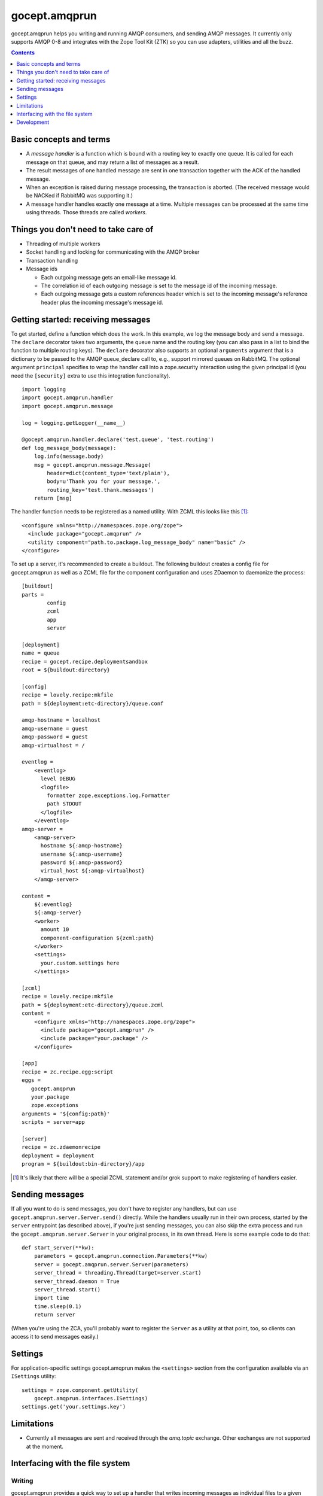 ==============
gocept.amqprun
==============

gocept.amqprun helps you writing and running AMQP consumers, and sending AMQP
messages. It currently only supports AMQP 0-8 and integrates with the Zope Tool
Kit (ZTK) so you can use adapters, utilities and all the buzz.

.. contents:: :depth: 1


Basic concepts and terms
========================

* A *message handler* is a function which is bound with a routing key to
  exactly one queue. It is called for each message on that queue, and may
  return a list of messages as a result.

* The result messages of one handled message are sent in one transaction
  together with the ACK of the handled message.

* When an exception is raised during message processing, the transaction is
  aborted. (The received message would be NACKed if RabbitMQ was supporting
  it.)

* A message handler handles exactly one message at a time. Multiple messages
  can be processed at the same time using threads. Those threads are called
  *workers*.


Things you don't need to take care of
=====================================

* Threading of multiple workers

* Socket handling and locking for communicating with the AMQP broker

* Transaction handling

* Message ids

  * Each outgoing message gets an email-like message id.

  * The correlation id of each outgoing message is set to the message id of
    the incoming message.

  * Each outgoing message gets a custom references header which is set to the
    incoming message's reference header plus the incoming message's message
    id.


Getting started: receiving messages
===================================

To get started, define a function which does the work. In this example, we log
the message body and send a message. The ``declare`` decorator takes two
arguments, the queue name and the routing key (you can also pass in a list to
bind the function to multiple routing keys). The ``declare`` decorator also
supports an optional ``arguments`` argument that is a dictionary to be passed
to the AMQP queue_declare call to, e.g., support mirrored queues on RabbitMQ.
The optional argument ``principal`` specifies to wrap the handler call into a
zope.security interaction using the given principal id (you need the
``[security]`` extra to use this integration functionality).

::

    import logging
    import gocept.amqprun.handler
    import gocept.amqprun.message

    log = logging.getLogger(__name__)

    @gocept.amqprun.handler.declare('test.queue', 'test.routing')
    def log_message_body(message):
        log.info(message.body)
        msg = gocept.amqprun.message.Message(
            header=dict(content_type='text/plain'),
            body=u'Thank you for your message.',
            routing_key='test.thank.messages')
        return [msg]


The handler function needs to be registered as a named utility. With ZCML this
looks like this [#grok]_::

    <configure xmlns="http://namespaces.zope.org/zope">
      <include package="gocept.amqprun" />
      <utility component="path.to.package.log_message_body" name="basic" />
    </configure>

To set up a server, it's recommended to create a buildout. The following
buildout creates a config file for gocept.amqprun as well as a ZCML file for
the component configuration and uses ZDaemon to daemonize the process::

    [buildout]
    parts =
            config
            zcml
            app
            server

    [deployment]
    name = queue
    recipe = gocept.recipe.deploymentsandbox
    root = ${buildout:directory}

    [config]
    recipe = lovely.recipe:mkfile
    path = ${deployment:etc-directory}/queue.conf

    amqp-hostname = localhost
    amqp-username = guest
    amqp-password = guest
    amqp-virtualhost = /

    eventlog =
        <eventlog>
          level DEBUG
          <logfile>
            formatter zope.exceptions.log.Formatter
            path STDOUT
          </logfile>
        </eventlog>
    amqp-server =
        <amqp-server>
          hostname ${:amqp-hostname}
          username ${:amqp-username}
          password ${:amqp-password}
          virtual_host ${:amqp-virtualhost}
        </amqp-server>

    content =
        ${:eventlog}
        ${:amqp-server}
        <worker>
          amount 10
          component-configuration ${zcml:path}
        </worker>
        <settings>
          your.custom.settings here
        </settings>

    [zcml]
    recipe = lovely.recipe:mkfile
    path = ${deployment:etc-directory}/queue.zcml
    content =
        <configure xmlns="http://namespaces.zope.org/zope">
          <include package="gocept.amqprun" />
          <include package="your.package" />
        </configure>

    [app]
    recipe = zc.recipe.egg:script
    eggs =
       gocept.amqprun
       your.package
       zope.exceptions
    arguments = '${config:path}'
    scripts = server=app

    [server]
    recipe = zc.zdaemonrecipe
    deployment = deployment
    program = ${buildout:bin-directory}/app


.. [#grok] It's likely that there will be a special ZCML statement and/or grok
   support to make registering of handlers easier.


Sending messages
================

If all you want to do is send messages, you don't have to register any
handlers, but can use ``gocept.amqprun.server.Server.send()`` directly. While
the handlers usually run in their own process, started by the ``server``
entrypoint (as described above), if you're just sending messages, you can also
skip the extra process and run the ``gocept.amqprun.server.Server`` in your
original process, in its own thread. Here is some example code to do that::

    def start_server(**kw):
        parameters = gocept.amqprun.connection.Parameters(**kw)
        server = gocept.amqprun.server.Server(parameters)
        server_thread = threading.Thread(target=server.start)
        server_thread.daemon = True
        server_thread.start()
        import time
        time.sleep(0.1)
        return server

(When you're using the ZCA, you'll probably want to register the ``Server`` as
a utility at that point, too, so clients can access it to send messages
easily.)


Settings
========

For application-specific settings gocept.amqprun makes the ``<settings>``
section from the configuration available via an ``ISettings`` utility::

    settings = zope.component.getUtility(
        gocept.amqprun.interfaces.ISettings)
    settings.get('your.settings.key')


Limitations
===========

* Currently all messages are sent and received through the `amq.topic`
  exchange. Other exchanges are not supported at the moment.


Interfacing with the file system
================================

Writing
-------

gocept.amqprun provides a quick way to set up a handler that writes incoming
messages as individual files to a given directory, using the
``<amqp:writefiles>`` ZCML directive. You need the `writefiles` extra to
enable this directive::

    <configure xmlns="http://namespaces.zope.org/zope"
               xmlns:amqp="http://namespaces.gocept.com/amqp">

      <include package="gocept.amqprun" file="meta.zcml" />

      <amqp:writefiles
        routing_key="test.data"
        queue_name="test.queue"
        directory="/path/to/output-directory"
        />
    </configure>

All messages with routing key 'test.data' would then be written to
'output-directory', two files per message, one containing the body and the
other containing the headers (in ``zope.xmlpickle`` format).
(Note that in the buildout example above, you would need to put the writefiles
directive into the ``[zcml]`` section, not the ``[config]`` section.)

You can specify multiple routing keys separated by spaces::

    <amqp:writefiles
      routing_key="test.foo test.bar"
      queue_name="test.queue"
      directory="/path/to/output-directory"
      />

You can configure the way files are named with the ``pattern`` parameter, for
example::

    <amqp:writefiles
      routing_key="test.data"
      queue_name="test.queue"
      directory="/path/to/output-directory"
      pattern="${routing_key}/${date}/${msgid}-${unique}.xml"
      />

``pattern`` performs a ``string.Template`` substitution. The following
variables are available:

  :date: The date the message arrived, formatted ``%Y-%m-%d``
  :msgid: The value of the message-id header
  :xfilename: The value of the X-Filename header
  :routing_key: The routing key of the message
  :unique: A token that guarantees the filename will be unique in its directory

The default value for ``pattern`` is ``${routing_key}-${unique}``.

To support zc.buildout, ``{variable}`` is accepted as an alternative syntax to
``${variable}``. (zc.buildout uses ``${}`` for its own substitutions, but
unfortunately does not support escaping them.)

If ``pattern`` contains slashes, intermediate directories will be created below
``directory``, so in the example, messages would be stored like this::

    /path/to/output-directory/example.route/2011-04-07/asdf998-1234098791.xml

Just like the ``declare`` decorator, the ``<amqp:writefiles>`` ZCML directive
also supports an optional ``arguments`` parameter that is passed to the AMQP
``queue_declare`` call to, e.g., support RabbitMQ mirrored queues::

    <amqp:writefiles
      routing_key="test.foo test.bar"
      queue_name="test.queue"
      directory="/path/to/output-directory"
      arguments="
      x-ha-policy = all
      "
      />

Reading
-------

You can also set up a thread to read files from a directory and publish them
onto the queue, using the ``<amqp:readfiles>`` ZCML directive (the filename
will be transmitted in the ``X-Filename`` header). You need the `readfiles`
extra to enable this directive::

    <configure xmlns="http://namespaces.zope.org/zope"
               xmlns:amqp="http://namespaces.gocept.com/amqp">

      <include package="gocept.amqprun" file="meta.zcml" />

      <amqp:readfiles
        directory="/path/to/input-directory"
        routing_key="test.data"
        />
    </configure>

The input-directory is expected to be a Maildir, i.e. files to be read should
appear in ``input-directory/new` which will be polled every second. After the
files have been published to the given routing key, they will be moved to
``input-directory/cur``.


Development
===========

You can set the AMQP server parameters for running the tests via environment
variables:

:AMQP_HOSTNAME:
    default: localhost

:AMQP_USERNAME:
    default: guest

:AMQP_PASSWORD:
    default: guest

:AMQP_VIRTUALHOST:
    default: None, so a vhost with a temporary name is created and
    deleted automatically (using ``AMQP_RABBITMQCTL`` command)

:AMQP_RABBITMQCTL:
   default: 'sudo rabbitmqctl'

The source code is available in the mercurial repository at
https://github.com/gocept/gocept.amqprun

Please report any bugs you find at
https://github.com/gocept/gocept.amqprun/issues

.. vim: set ft=rst:
